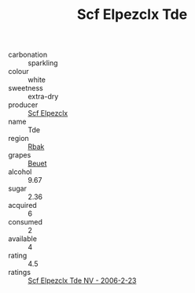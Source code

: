:PROPERTIES:
:ID:                     60ae8046-0921-45d8-a8e6-3653f1b1720f
:END:
#+TITLE: Scf Elpezclx Tde 

- carbonation :: sparkling
- colour :: white
- sweetness :: extra-dry
- producer :: [[id:85267b00-1235-4e32-9418-d53c08f6b426][Scf Elpezclx]]
- name :: Tde
- region :: [[id:77991750-dea6-4276-bb68-bc388de42400][Rbak]]
- grapes :: [[id:9cb04c77-1c20-42d3-bbca-f291e87937bc][Beuet]]
- alcohol :: 9.67
- sugar :: 2.36
- acquired :: 6
- consumed :: 2
- available :: 4
- rating :: 4.5
- ratings :: [[id:a2c67a7a-f132-4d35-b301-eccfc2f340cd][Scf Elpezclx Tde NV - 2006-2-23]]


